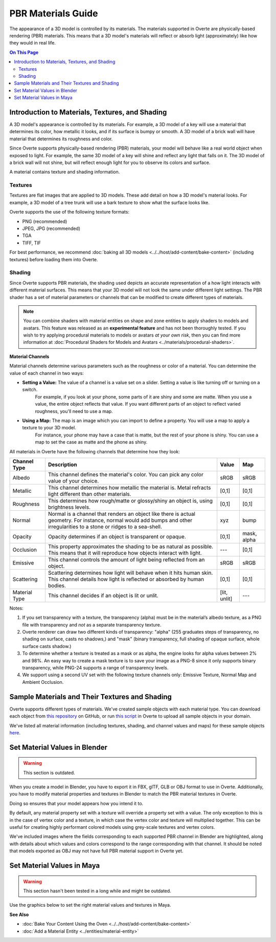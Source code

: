 

###################
PBR Materials Guide
###################

The appearance of a 3D model is controlled by its materials. The materials supported in Overte are physically-based rendering (PBR) materials.
This means that a 3D model's materials will reflect or absorb light (approximately) like how they would in real life.

.. contents:: On This Page
    :depth: 2

------------------------------------------------------
Introduction to Materials, Textures, and Shading
------------------------------------------------------

A 3D model's appearance is controlled by its materials. For example, a 3D model of a key will use a material that determines its color,
how metallic it looks, and if its surface is bumpy or smooth. A 3D model of a brick wall will have material that determines its roughness and color.

Since Overte supports physically-based rendering (PBR) materials, your model will behave like a real world object when exposed to light.
For example, the same 3D model of a key will shine and reflect any light that falls on it. The 3D model of a brick wall will not shine, but will reflect enough light for you to observe its colors and surface.

A material contains texture and shading information.

^^^^^^^^
Textures
^^^^^^^^

Textures are flat images that are applied to 3D models. These add detail on how a 3D model's material looks. For example, a 3D model of a tree trunk will use a bark texture to show what the surface looks like.

Overte supports the use of the following texture formats:

* PNG (recommended)
* JPEG, JPG (recommended)
* TGA
* TIFF, TIF

For best performance, we recommend :doc:`baking all 3D models <../../host/add-content/bake-content>` (including textures) before loading them into Overte.

^^^^^^^
Shading
^^^^^^^

Since Overte supports PBR materials, the shading used depicts an accurate representation of a how light interacts with different material surfaces.
This means that your 3D model will not look the same under different light settings. The PBR shader has a set of material parameters or channels that can be modified to create different types of materials.

.. note:: You can combine shaders with material entities on shape and zone entities to apply shaders to models and avatars.
          This feature was released as an **experimental feature** and has not been thoroughly tested. If you wish to try applying procedural materials to models or avatars *at your own risk*,
          then you can find more information at :doc:`Procedural Shaders for Models and Avatars <../materials/procedural-shaders>`.

**Material Channels**

Material channels determine various parameters such as the roughness or color of a material. You can determine the value of each channel in two ways:

+ **Setting a Value:** The value of a channel is a value set on a slider. Setting a value is like turning off or turning on a switch.
                       For example, if you look at your phone, some parts of it are shiny and some are matte. When you use a value, the entire object reflects that value.
                       If you want different parts of an object to reflect varied roughness, you'll need to use a map.
+ **Using a Map:** The map is an image which you can import to define a property. You will use a map to apply a texture to your 3D model.
                   For instance, your phone may have a case that is matte, but the rest of your phone is shiny. You can use a map to set the case as matte and the phone as shiny.

All materials in Overte have the following channels that determine how they look:

+---------------+------------------------------------------------------------------------------+--------------+-------------+
| Channel Type  | Description                                                                  | Value        | Map         |
+===============+==============================================================================+==============+=============+
| Albedo        | This channel defines the material's color. You can pick any color            | sRGB         | sRGB        |
|               | value of your choice.                                                        |              |             |
+---------------+------------------------------------------------------------------------------+--------------+-------------+
| Metallic      | This channel determines how metallic the material is.                        | [0,1]        | [0,1]       |
|               | Metal refracts light different than other materials.                         |              |             |
+---------------+------------------------------------------------------------------------------+--------------+-------------+
| Roughness     | This determines how rough/matte or glossy/shiny an object is, using          | [0,1]        | [0,1]       |
|               | brightness levels.                                                           |              |             |
+---------------+------------------------------------------------------------------------------+--------------+-------------+
| Normal        | Normal is a channel that renders an object like there is actual geometry.    | xyz          | bump        |
|               | For instance, normal would add bumps and other irregularities to a stone or  |              |             |
|               | ridges to a sea-shell.                                                       |              |             |
+---------------+------------------------------------------------------------------------------+--------------+-------------+
| Opacity       | Opacity determines if an object is transparent or opaque.                    | [0,1]        | mask, alpha |
+---------------+------------------------------------------------------------------------------+--------------+-------------+
| Occlusion     | This property approximates the shading to be as natural as possible. This    | ---          | [0,1]       |
|               | means that it will reproduce how objects interact with light.                |              |             |
+---------------+------------------------------------------------------------------------------+--------------+-------------+
| Emissive      | This channel controls the amount of light being reflected from an object.    | sRGB         | sRGB        |
+---------------+------------------------------------------------------------------------------+--------------+-------------+
| Scattering    | Scattering determines how light will behave when it hits human skin. This    | [0,1]        | [0,1]       |
|               | channel details how light is reflected or absorbed by human bodies.          |              |             |
+---------------+------------------------------------------------------------------------------+--------------+-------------+
| Material Type | This channel decides if an object is lit or unlit.                           | [lit, unlit] | ---         |
+---------------+------------------------------------------------------------------------------+--------------+-------------+

Notes:

1. If you set transparency with a texture, the transparency (alpha) must be in the material’s albedo texture, as a PNG file with transparency and *not* as a separate transparency texture.
2. Overte renderer can draw two different kinds of transparency: "alpha" (255 graduates steps of transparency, no shading on surface, casts no shadows,) and "mask" (binary transparency, full shading of opaque surface, whole surface casts shadow.)
3. To determine whether a texture is treated as a mask or as alpha, the engine looks for alpha values between 2% and 98%.
   An easy way to create a mask texture is to save your image as a PNG-8 since it only supports binary transparency, while PNG-24 supports a range of transparency levels.
4. We support using a second UV set with the following texture channels only: Emissive Texture, Normal Map and Ambient Occlusion.

------------------------------------------------------
Sample Materials and Their Textures and Shading
------------------------------------------------------

Overte supports different types of materials. We've created sample objects with each material type.
You can download each object from `this repository <https://github.com/overte-org/hifi_tests/tree/master/assets/models/material_matrix_models/fbx/blender>`_ on GitHub,
or run `this script <https://raw.githubusercontent.com/overte-org/hifi_tests/master/assets/models/material_matrix_models/material_matrix.js>`_ in Overte to upload all sample objects in your domain.


.. FIXME Update this

We've listed all material information (including textures, shading, and channel values and maps) for these sample objects
`here <../../_static/resources/3d-models/Sample_Material_Textures_and_Shading_Guide.html>`_.

---------------------------------------
Set Material Values in Blender
---------------------------------------

.. FIXME Blender has basically completely changed in this regard and the below graphics need to be remade.

.. warning::
    This section is outdated.

When you create a model in Blender, you have to export it in FBX, glTF, GLB or OBJ format to use in Overte. Additionally, you have to modify material properties and textures in Blender to match the PBR material textures in Overte.

Doing so ensures that your model appears how you intend it to.

By default, any material property set with a texture will override a property set with a value. The only exception to this is in the case of vertex color and a texture,
in which case the vertex color and texture will multiplied together. This can be useful for creating highly performant colored models using grey-scale textures and vertex colors.

We've included images where the fields corresponding to each supported PBR channel in Blender are highlighted, along with details about which values and colors correspond to the range corresponding with that channel.
It should be noted that models exported as OBJ may not have full PBR material support in Overte yet.

.. image:: _images/material-textures-b.jpg

.. image:: _images/material-values-b.jpg

--------------------------------
Set Material Values in Maya
--------------------------------

.. FIXME Maya has not been in use by anyone in the community so this section might or might not be outdated.

.. warning::
    This section hasn't been tested in a long while and might be outdated.

Use the graphics below to set the right material values and textures in Maya.

.. image:: _images/material-values-m.jpg

.. image:: _images/material-textures-m.jpg


**See Also**

+ :doc:`Bake Your Content Using the Oven <../../host/add-content/bake-content>`
+ :doc:`Add a Material Entity <../entities/material-entity>`

